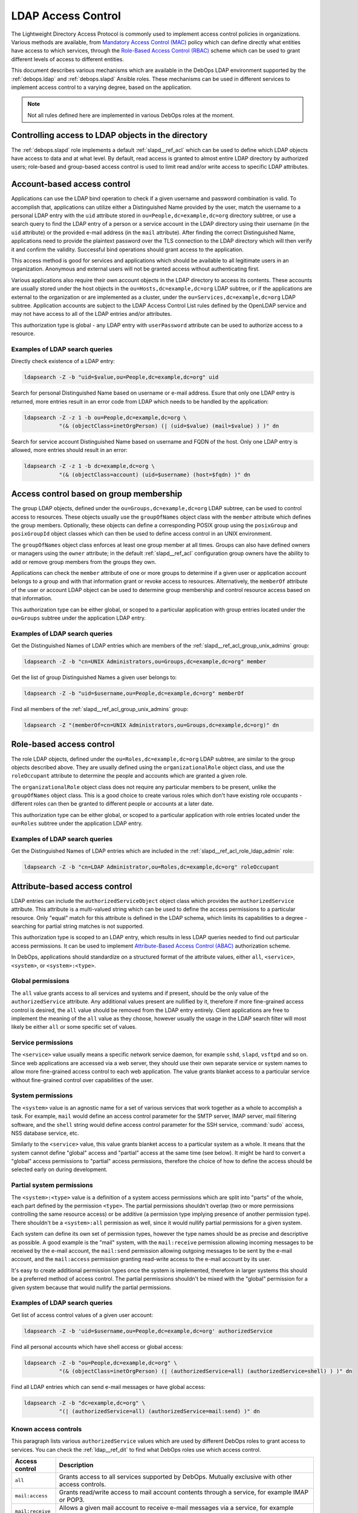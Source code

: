 .. Copyright (C) 2019 Maciej Delmanowski <drybjed@gmail.com>
.. Copyright (C) 2019 DebOps <https://debops.org/>
.. SPDX-License-Identifier: GPL-3.0-only

.. _ldap__ref_ldap_access:

LDAP Access Control
===================

The Lightweight Directory Access Protocol is commonly used to implement access
control policies in organizations. Various methods are available, from
`Mandatory Access Control (MAC)`__ policy which can define directly what
entities have access to which services, through the `Role-Based Access Control
(RBAC)`__ scheme which can be used to grant different levels of access to
different entities.

.. __: https://en.wikipedia.org/wiki/Mandatory_access_control
.. __: https://en.wikipedia.org/wiki/Role-based_access_control

This document describes various mechanisms which are available in the DebOps
LDAP environment supported by the :ref:`debops.ldap` and :ref:`debops.slapd`
Ansible roles. These mechanisms can be used in different services to implement
access control to a varying degree, based on the application.

.. note:: Not all rules defined here are implemented in various DebOps roles at
          the moment.


Controlling access to LDAP objects in the directory
---------------------------------------------------

The :ref:`debops.slapd` role implements a default :ref:`slapd__ref_acl` which
can be used to define which LDAP objects have access to data and at what level.
By default, read access is granted to almost entire LDAP directory by
authorized users; role-based and group-based access control is used to limit
read and/or write access to specific LDAP attributes.


Account-based access control
----------------------------

Applications can use the LDAP bind operation to check if a given username and
password combination is valid. To accomplish that, applications can utilize
either a Distinguished Name provided by the user, match the username to
a personal LDAP entry with the ``uid`` attribute stored in
``ou=People,dc=example,dc=org`` directory subtree, or use a search query to
find the LDAP entry of a person or a service account in the LDAP directory
using their username (in the ``uid`` attribute) or the provided e-mail address
(in the ``mail`` attribute). After finding the correct Distinguished Name,
applications need to provide the plaintext password over the TLS connection to
the LDAP directory which will then verify it and confirm the validity.
Successful bind operations should grant access to the application.

This access method is good for services and applications which should be
available to all legitimate users in an organization. Anonymous and external
users will not be granted access without authenticating first.

Various applications also require their own account objects in the LDAP
directory to access its contents. These accounts are usually stored under the
host objects in the ``ou=Hosts,dc=example,dc=org`` LDAP subtree, or if the
applications are external to the organization or are implemented as a cluster,
under the ``ou=Services,dc=example,dc=org`` LDAP subtree. Application accounts
are subject to the LDAP Access Control List rules defined by the OpenLDAP
service and may not have access to all of the LDAP entries and/or attributes.

This authorization type is global - any LDAP entry with ``userPassword``
attribute can be used to authorize access to a resource.

Examples of LDAP search queries
~~~~~~~~~~~~~~~~~~~~~~~~~~~~~~~

Directly check existence of a LDAP entry:

.. code-block:: console

   ldapsearch -Z -b "uid=$value,ou=People,dc=example,dc=org" uid

Search for personal Distinguished Name based on username or e-mail address.
Esure that only one LDAP entry is returned, more entries result in an error
code from LDAP which needs to be handled by the application:

.. code-block:: console

   ldapsearch -Z -z 1 -b ou=People,dc=example,dc=org \
              "(& (objectClass=inetOrgPerson) (| (uid=$value) (mail=$value) ) )" dn

Search for service account Distinguished Name based on username and FQDN of the
host. Only one LDAP entry is allowed, more entries should result in an error:

.. code-block:: console

   ldapsearch -Z -z 1 -b dc=example,dc=org \
              "(& (objectClass=account) (uid=$username) (host=$fqdn) )" dn


Access control based on group membership
----------------------------------------

The group LDAP objects, defined under the ``ou=Groups,dc=example,dc=org`` LDAP
subtree, can be used to control access to resources. These objects usually use
the ``groupOfNames`` object class with the ``member`` attribute which defines
the group members. Optionally, these objects can define a corresponding POSIX
group using the ``posixGroup`` and ``posixGroupId`` object classes which can
then be used to define access control in an UNIX environment.

The ``groupOfNames`` object class enforces at least one group member at all
times. Groups can also have defined owners or managers using the ``owner``
attribute; in the default :ref:`slapd__ref_acl` configuration group owners have
the ability to add or remove group members from the groups they own.

Applications can check the ``member`` attribute of one or more groups to
determine if a given user or application account belongs to a group and with
that information grant or revoke access to resources. Alternatively, the
``memberOf`` attribute of the user or account LDAP object can be used to
determine group membership and control resource access based on that
information.

This authorization type can be either global, or scoped to a particular
application with group entries located under the ``ou=Groups`` subtree under
the application LDAP entry.

Examples of LDAP search queries
~~~~~~~~~~~~~~~~~~~~~~~~~~~~~~~

Get the Distinguished Names of LDAP entries which are members of the
:ref:`slapd__ref_acl_group_unix_admins` group:

.. code-block:: console

   ldapsearch -Z -b "cn=UNIX Administrators,ou=Groups,dc=example,dc=org" member

Get the list of group Distinguished Names a given user belongs to:

.. code-block:: console

   ldapsearch -Z -b "uid=$username,ou=People,dc=example,dc=org" memberOf

Find all members of the :ref:`slapd__ref_acl_group_unix_admins` group:

.. code-block:: console

   ldapsearch -Z "(memberOf=cn=UNIX Administrators,ou=Groups,dc=example,dc=org)" dn


Role-based access control
-------------------------

The role LDAP objects, defined under the ``ou=Roles,dc=example,dc=org`` LDAP
subtree, are similar to the group objects described above. They are usually
defined using the ``organizationalRole`` object class, and use the
``roleOccupant`` attribute to determine the people and accounts which are
granted a given role.

The ``organizationalRole`` object class does not require any particular members
to be present, unlike the ``groupOfNames`` object class. This is a good choice
to create various roles which don't have existing role occupants - different
roles can then be granted to different people or accounts at a later date.

This authorization type can be either global, or scoped to a particular
application with role entries located under the ``ou=Roles`` subtree under the
application LDAP entry.

Examples of LDAP search queries
~~~~~~~~~~~~~~~~~~~~~~~~~~~~~~~

Get the Distinguished Names of LDAP entries which are included in the
:ref:`slapd__ref_acl_role_ldap_admin` role:

.. code-block:: console

   ldapsearch -Z -b "cn=LDAP Administrator,ou=Roles,dc=example,dc=org" roleOccupant


Attribute-based access control
------------------------------

LDAP entries can include the ``authorizedServiceObject`` object class which
provides the ``authorizedService`` attribute. This attribute is a multi-valued
string which can be used to define the access permissions to a particular
resource. Only "equal" match for this attribute is defined in the LDAP schema,
which limits its capabilities to a degree - searching for partial string
matches is not supported.

This authorization type is scoped to an LDAP entry, which results in less LDAP
queries needed to find out particular access permissions. It can be used to
implement `Attribute-Based Access Control (ABAC)`__ authorization scheme.

.. __: https://en.wikipedia.org/wiki/Attribute-based_access_control

In DebOps, applications should standardize on a structured format of the
attribute values, either ``all``, ``<service>``, ``<system>``, or
``<system>:<type>``.

Global permissions
~~~~~~~~~~~~~~~~~~

The ``all`` value grants access to all services and systems and if present,
should be the only value of the ``authorizedService`` attribute. Any additional
values present are nullified by it, therefore if more fine-grained access
control is desired, the ``all`` value should be removed from the LDAP entry
entirely. Client applications are free to implement the meaning  of the ``all``
value as they choose, however usually the usage in the LDAP search filter will
most likely be either ``all`` or some specific set of values.

Service permissions
~~~~~~~~~~~~~~~~~~~

The ``<service>`` value usually means a specific network service daemon, for
example ``sshd``, ``slapd``, ``vsftpd`` and so on. Since web applications are
accessed via a web server, they should use their own separate service or system
names to allow more fine-grained access control to each web application. The
value grants blanket access to a particular service without fine-grained
control over capabilities of the user.

System permissions
~~~~~~~~~~~~~~~~~~

The ``<system>`` value is an agnostic name for a set of various services that
work together as a whole to accomplish a task. For example, ``mail`` would
define an access control parameter for the SMTP server, IMAP server, mail
filtering software, and the ``shell`` string would define access control
parameter for the SSH service, :command:`sudo` access, NSS database service,
etc.

Similarly to the ``<service>`` value, this value grants blanket access to
a particular system as a whole. It means that the system cannot define "global"
access and "partial" access at the same time (see below). It might be hard to
convert a "global" access permissions to "partial" access permissions,
therefore the choice of how to define the access should be selected early on
during development.

Partial system permissions
~~~~~~~~~~~~~~~~~~~~~~~~~~

The ``<system>:<type>`` value is a definition of a system access permissions
which are split into "parts" of the whole, each part defined by the permission
``<type>``. The partial permissions shouldn't overlap (two or more permissions
controlling the same resource access) or be additive (a permission type
implying presence of another permission type). There shouldn't be
a ``<system>:all`` permission as well, since it would nullify partial
permissions for a given system.

Each system can define its own set of permission types, however the type names
should be as precise and descriptive as possible. A good example is the "mail"
system, with the ``mail:receive`` permission allowing incoming messages to be
received by the e-mail account, the ``mail:send`` permission allowing outgoing
messages to be sent by the e-mail account, and the ``mail:access`` permission
granting read-write access to the e-mail account by its user.

It's easy to create additional permission types once the system is implemented,
therefore in larger systems this should be a preferred method of access
control. The partial permissions shouldn't be mixed with the "global"
permission for a given system because that would nullify the partial
permissions.

Examples of LDAP search queries
~~~~~~~~~~~~~~~~~~~~~~~~~~~~~~~

Get list of access control values of a given user account:

.. code-block:: console

   ldapsearch -Z -b 'uid=$username,ou=People,dc=example,dc=org' authorizedService

Find all personal accounts which have shell access or global access:

.. code-block:: console

   ldapsearch -Z -b "ou=People,dc=example,dc=org" \
              "(& (objectClass=inetOrgPerson) (| (authorizedService=all) (authorizedService=shell) ) )" dn

Find all LDAP entries which can send e-mail messages or have global access:

.. code-block:: console

   ldapsearch -Z -b "dc=example,dc=org" \
              "(| (authorizedService=all) (authorizedService=mail:send) )" dn

.. _ldap__ref_ldap_known_access_controls:

Known access controls
~~~~~~~~~~~~~~~~~~~~~

This paragraph lists various ``authorizedService`` values which are used by
different DebOps roles to grant access to services. You can check the
:ref:`ldap__ref_dit` to find what DebOps roles use which access control.

================ ============================================================
Access control   Description
================ ============================================================
``all``          Grants access to all services supported by DebOps. Mutually
                 exclusive with other access controls.
---------------- ------------------------------------------------------------
``mail:access``  Grants read/write access to mail account contents through
                 a service, for example IMAP or POP3.
---------------- ------------------------------------------------------------
``mail:receive`` Allows a given mail account to receive e-mail messages via
                 a service, for example SMTP - the mail account is present in
                 alias and mailbox lookup tables.
---------------- ------------------------------------------------------------
``mail:send``    Allows a given mail account to send e-mail messages via
                 a service, for example SMTP - the mail account is allowed to
                 authenticate to the MTA.
---------------- ------------------------------------------------------------
``shell``        Grants access to the UNIX environment through a service, for
                 example SSH. To be fully effective, a given LDAP entry also
                 needs to have a corresponding ``host`` attribute with the
                 ``posix:`` value which specifies the hosts on which the
                 accounts and groups are present, as well as required object
                 classes (``posixAccount``, ``posixGroup``, ``posixGroupId``).
                 See "Host-based access control" below for more details.
---------------- ------------------------------------------------------------
``web:public``   Grants access to various web services which are reachable over
                 public Internet. Different services can also limit access
                 using the ``host`` attribute, consult the specific services
                 for details.
================ ============================================================

Apart from these access controls, different services implement their own access
controls based usually on the daemon name (``slapd``, ``sshd``, etc.). See the
corresponding LDAP DIT documentation pages of these roles for more details.


.. _ldap__ref_ldap_access_host:

Host-based access control
-------------------------

The ``hostObject`` LDAP object class gives LDAP entries access to the ``host``
attribute which is used to store hostnames and Fully Qualified Domain Names of
the LDAP entries. The attribute type supports substring (wildcard) matches and
can be used to create host-based access rules.

Various services and systems can check for the presence of the ``host``
attribute with specific value patterns. The preferred value format in this case
should be: ``<service|system>:<host>``, where the ``<host>`` can be a FQDN
hostname, or a woldcard domain (``*.example.org``), or the value ``all`` for
all hosts in the cluster.

A separate URN-like (:rfc:`8141`) scheme is also available to allow for
definition of POSIX accounts or groups that is independent from the DNS
database, for example to distinguish hosts by their role like "production",
"development", etc. This can be defined using the format:
``<service|system>:urn:<pattern>``. Ansible roles are free to match any number
of URN-like patterns in LDAP filters defined in the services they manage.

For example, POSIX accounts and groups can be split into "development" and
"production" servers using separate URN-like names:

- ``posix:urn:dev:app1``
- ``posix:urn:dev:app2``
- ``posix:urn:prod:app1``
- ``posix:urn:prod:app2``

Then, hosts that should support ``app1`` for both development and production,
can look for the URN: ``posix:urn:*:app1``. hosts which are meant only for
development, can look for URN: ``posix:urn:dev:*``, and so on.

The glob patterns used by DebOps are defined in the ``ldap__*_urn_patterns``
variables and can be accessed by other Ansible roles via
``ansible_local.ldap.urn_patterns`` local fact. The default URN pattern defined
by the :ref:`debops.ldap` role is:

- ``deploy:<deployment>``

The ``<deployment>`` is set using :ref:`debops.machine` role Ansible local
facts and can be set as ``development``, ``integration``, ``staging`` or
``production``. POSIX accounts or groups which define a specific URN-like
string will be present on a specific set of hosts. For example, to ensure that
a given UNIX account is present on production hosts, add the ``host`` attribute
with value:

- ``posix:urn:deploy:production``

By default any URN-like pattern that matches a given LDAP entry will be
included in search result. To change that and, for example, match both URN
pattern and specific host/domain, you need to edit the LDAP search filters in
the roles that use them.


Examples of LDAP search queries
~~~~~~~~~~~~~~~~~~~~~~~~~~~~~~~

Get list of POSIX accounts which should be present on a given host and have
access to shell services:

.. code-block:: console

   ldapsearch -Z -b "dc=example,dc=org" \
              "(& (objectClass=posixAccount) (| (host=posix:host.example.org) (host=posix:all) ) )"

Get list of POSIX accounts which should be present on any host in a specific
domain. This uses the substring match to get all entries with a specific
domain:

.. code-block:: console

   ldapsearch -Z -b "dc=example,dc=org" \
              "(& (objectClass=posixAccount) (| (host=posix:*.example.org) (host=posix:all) ) )"

Get list of POSIX accounts which should be present on all hosts in a specific
domain. This query looks for all entries with a wildcard (``*.example.org``)
domain defined as the value:

.. code-block:: console

   ldapsearch -Z -b "dc=example,dc=org" \
              "(& (objectClass=posixAccount) (| (host=posix:\2a.example.org) (host=posix:all) ) )"

Known access controls
~~~~~~~~~~~~~~~~~~~~~

This paragraph lists various ``host`` values which are used by different DebOps
roles to grant access on a per-host basis. You can check the
:ref:`ldap__ref_dit` to find what DebOps roles use which access control.

======================= ============================================================
Access control          Description
======================= ============================================================
``posix:all``           A given POSIX account or POSIX group will be present on all
                        hosts in the cluster.
----------------------- ------------------------------------------------------------
``posix:<fqdn>``        A given POSIX account or POSIX group will be present on
                        a specific host defined by its FQDN name.
----------------------- ------------------------------------------------------------
``posix:*.<domain>``    A given POSIX account or POSIX group will be present on
                        a specific host defined by its domain name (``*.`` prefix is
                        required).
----------------------- ------------------------------------------------------------
``posix:urn:<pattern>`` A given POSIX account or POSIX group will be present on
                        hosts which look for a defined Uniform Resource Name
                        pattern.
======================= ============================================================
